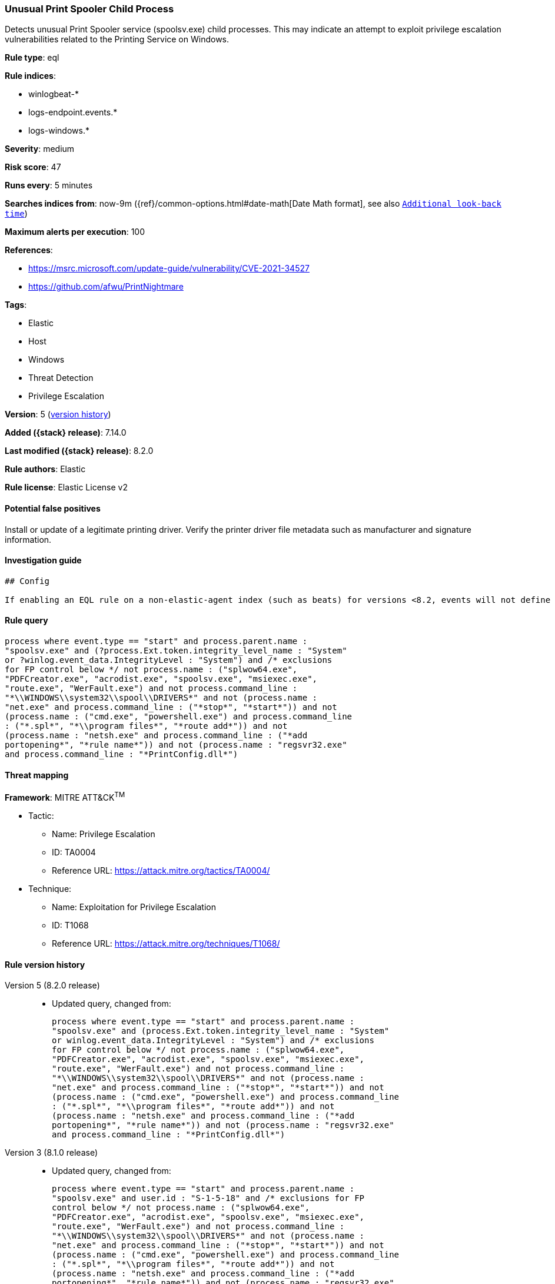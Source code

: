 [[unusual-print-spooler-child-process]]
=== Unusual Print Spooler Child Process

Detects unusual Print Spooler service (spoolsv.exe) child processes. This may indicate an attempt to exploit privilege escalation vulnerabilities related to the Printing Service on Windows.

*Rule type*: eql

*Rule indices*:

* winlogbeat-*
* logs-endpoint.events.*
* logs-windows.*

*Severity*: medium

*Risk score*: 47

*Runs every*: 5 minutes

*Searches indices from*: now-9m ({ref}/common-options.html#date-math[Date Math format], see also <<rule-schedule, `Additional look-back time`>>)

*Maximum alerts per execution*: 100

*References*:

* https://msrc.microsoft.com/update-guide/vulnerability/CVE-2021-34527
* https://github.com/afwu/PrintNightmare

*Tags*:

* Elastic
* Host
* Windows
* Threat Detection
* Privilege Escalation

*Version*: 5 (<<unusual-print-spooler-child-process-history, version history>>)

*Added ({stack} release)*: 7.14.0

*Last modified ({stack} release)*: 8.2.0

*Rule authors*: Elastic

*Rule license*: Elastic License v2

==== Potential false positives

Install or update of a legitimate printing driver. Verify the printer driver file metadata such as manufacturer and signature information.

==== Investigation guide


[source,markdown]
----------------------------------
## Config

If enabling an EQL rule on a non-elastic-agent index (such as beats) for versions <8.2, events will not define `event.ingested` and default fallback for EQL rules was not added until 8.2, so you will need to add a custom pipeline to populate `event.ingested` to @timestamp for this rule to work.

----------------------------------


==== Rule query


[source,js]
----------------------------------
process where event.type == "start" and process.parent.name :
"spoolsv.exe" and (?process.Ext.token.integrity_level_name : "System"
or ?winlog.event_data.IntegrityLevel : "System") and /* exclusions
for FP control below */ not process.name : ("splwow64.exe",
"PDFCreator.exe", "acrodist.exe", "spoolsv.exe", "msiexec.exe",
"route.exe", "WerFault.exe") and not process.command_line :
"*\\WINDOWS\\system32\\spool\\DRIVERS*" and not (process.name :
"net.exe" and process.command_line : ("*stop*", "*start*")) and not
(process.name : ("cmd.exe", "powershell.exe") and process.command_line
: ("*.spl*", "*\\program files*", "*route add*")) and not
(process.name : "netsh.exe" and process.command_line : ("*add
portopening*", "*rule name*")) and not (process.name : "regsvr32.exe"
and process.command_line : "*PrintConfig.dll*")
----------------------------------

==== Threat mapping

*Framework*: MITRE ATT&CK^TM^

* Tactic:
** Name: Privilege Escalation
** ID: TA0004
** Reference URL: https://attack.mitre.org/tactics/TA0004/
* Technique:
** Name: Exploitation for Privilege Escalation
** ID: T1068
** Reference URL: https://attack.mitre.org/techniques/T1068/

[[unusual-print-spooler-child-process-history]]
==== Rule version history

Version 5 (8.2.0 release)::
* Updated query, changed from:
+
[source, js]
----------------------------------
process where event.type == "start" and process.parent.name :
"spoolsv.exe" and (process.Ext.token.integrity_level_name : "System"
or winlog.event_data.IntegrityLevel : "System") and /* exclusions
for FP control below */ not process.name : ("splwow64.exe",
"PDFCreator.exe", "acrodist.exe", "spoolsv.exe", "msiexec.exe",
"route.exe", "WerFault.exe") and not process.command_line :
"*\\WINDOWS\\system32\\spool\\DRIVERS*" and not (process.name :
"net.exe" and process.command_line : ("*stop*", "*start*")) and not
(process.name : ("cmd.exe", "powershell.exe") and process.command_line
: ("*.spl*", "*\\program files*", "*route add*")) and not
(process.name : "netsh.exe" and process.command_line : ("*add
portopening*", "*rule name*")) and not (process.name : "regsvr32.exe"
and process.command_line : "*PrintConfig.dll*")
----------------------------------

Version 3 (8.1.0 release)::
* Updated query, changed from:
+
[source, js]
----------------------------------
process where event.type == "start" and process.parent.name :
"spoolsv.exe" and user.id : "S-1-5-18" and /* exclusions for FP
control below */ not process.name : ("splwow64.exe",
"PDFCreator.exe", "acrodist.exe", "spoolsv.exe", "msiexec.exe",
"route.exe", "WerFault.exe") and not process.command_line :
"*\\WINDOWS\\system32\\spool\\DRIVERS*" and not (process.name :
"net.exe" and process.command_line : ("*stop*", "*start*")) and not
(process.name : ("cmd.exe", "powershell.exe") and process.command_line
: ("*.spl*", "*\\program files*", "*route add*")) and not
(process.name : "netsh.exe" and process.command_line : ("*add
portopening*", "*rule name*")) and not (process.name : "regsvr32.exe"
and process.command_line : "*PrintConfig.dll*")
----------------------------------

